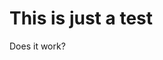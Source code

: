 #+BEGIN_COMMENT
.. title: A Test
.. slug: a-test
.. date: 2018-09-18 16:43:11 UTC-07:00
.. tags: test
.. category: test
.. link: 
.. description: This is an org-mode test.
.. type: text

#+END_COMMENT

* This is just a test
  Does it work?
